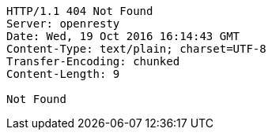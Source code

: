 [source,http,options="nowrap"]
----
HTTP/1.1 404 Not Found
Server: openresty
Date: Wed, 19 Oct 2016 16:14:43 GMT
Content-Type: text/plain; charset=UTF-8
Transfer-Encoding: chunked
Content-Length: 9

Not Found
----
